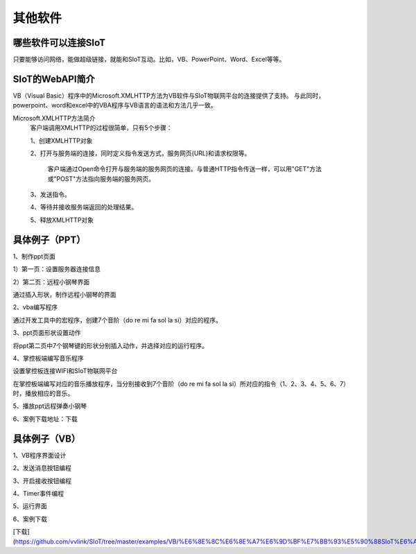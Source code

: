 其他软件
=========================


哪些软件可以连接SIoT
-----------------------------------

只要能够访问网络，能做超级链接，就能和SIoT互动。比如，VB、PowerPoint、Word、Excel等等。



SIoT的WebAPI简介
--------------------------------------
VB（Visual Basic）程序中的Microsoft.XMLHTTP方法为VB软件与SIoT物联网平台的连接提供了支持。
与此同时，powerpoint、word和excel中的VBA程序与VB语言的语法和方法几乎一致。

Microsoft.XMLHTTP方法简介
    客户端调用XMLHTTP的过程很简单，只有5个步骤：
    
    1、创建XMLHTTP对象
    
    2、打开与服务端的连接，同时定义指令发送方式，服务网页(URL)和请求权限等。
    
       客户端通过Open命令打开与服务端的服务网页的连接。与普通HTTP指令传送一样，可以用"GET"方法或"POST"方法指向服务端的服务网页。
       
    3、发送指令。
    
    4、等待并接收服务端返回的处理结果。
    
    5、释放XMLHTTP对象
    



具体例子（PPT）
--------------------------

1、制作ppt页面

1）第一页：设置服务器连接信息

.. image:: ../image/demo/10_other_01.png


2）第二页：远程小钢琴界面

通过插入形状，制作远程小钢琴的界面

.. image:: ../image/demo/10_other_02.png


2、vba编写程序

通过开发工具中的宏程序，创建7个音阶（do re mi fa sol la si）对应的程序。

.. image:: ../image/demo/10_other_03.png

.. image:: ../image/demo/10_other_04.png

.. image:: ../image/demo/10_other_05.png

.. image:: ../image/demo/10_other_06.png

.. image:: ../image/demo/10_other_07.png

.. image:: ../image/demo/10_other_08.png

.. image:: ../image/demo/10_other_09.png

.. image:: ../image/demo/10_other_10.png

.. image:: ../image/demo/10_other_11.png


3、ppt页面形状设置动作

将ppt第二页中7个钢琴键的形状分别插入动作，并选择对应的运行程序。

.. image:: ../image/demo/10_other_12.png


4、掌控板端编写音乐程序

设置掌控板连接WIFI和SIoT物联网平台

.. image:: ../image/demo/10_other_13.png

在掌控板端编写对应的音乐播放程序，当分别接收到7个音阶（do re mi fa sol la si）所对应的指令（1、2、3、4、5、6、7）时，播放相应的音乐。

.. image:: ../image/demo/10_other_14.png

5、播放ppt远程弹奏小钢琴

.. image:: ../image/demo/10_other_15.png


6、案例下载地址：下载

具体例子（VB）
-------------------------
1、VB程序界面设计

.. image:: ../image/demo/10_other_16.png

2、发送消息按钮编程

.. image:: ../image/demo/10_other_17.png

3、开启接收按钮编程

.. image:: ../image/demo/10_other_18.png

4、Timer事件编程

.. image:: ../image/demo/10_other_19.png

5、运行界面

.. image:: ../image/demo/10_other_20.png

6、案例下载

[下载](https://github.com/vvlink/SIoT/tree/master/examples/VB/%E6%8E%8C%E6%8E%A7%E6%9D%BF%E7%BB%93%E5%90%88SIoT%E6%A8%A1%E6%8B%9F%E9%94%AE%E9%BC%A0)
